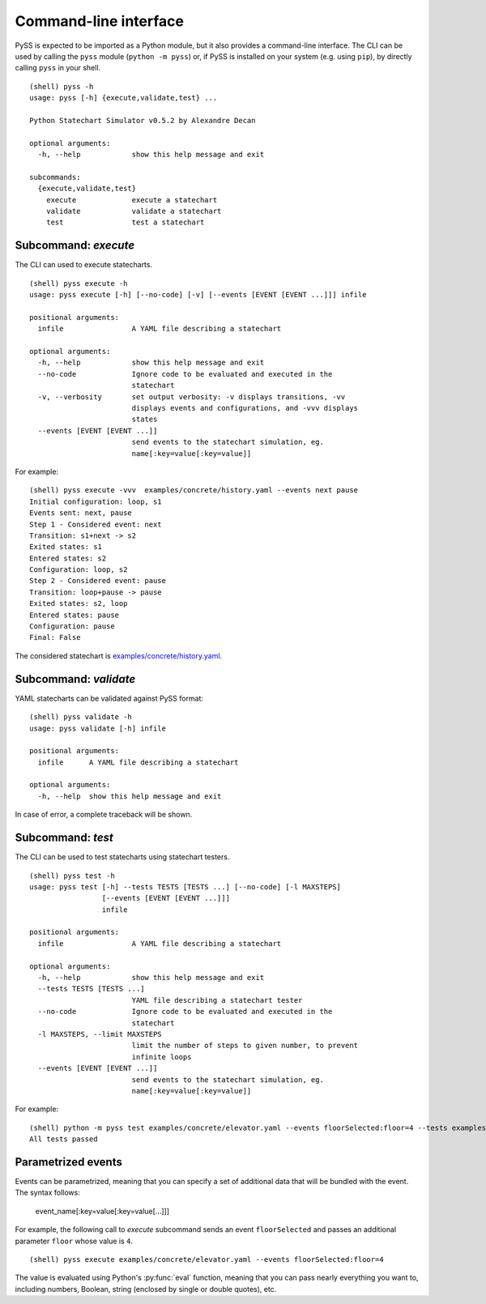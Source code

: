 Command-line interface
======================

PySS is expected to be imported as a Python module, but it also provides
a command-line interface. The CLI can be used by calling the ``pyss``
module (``python -m pyss``) or, if PySS is installed on your system
(e.g. using ``pip``), by directly calling ``pyss`` in your shell.

::

    (shell) pyss -h
    usage: pyss [-h] {execute,validate,test} ...

    Python Statechart Simulator v0.5.2 by Alexandre Decan

    optional arguments:
      -h, --help            show this help message and exit

    subcommands:
      {execute,validate,test}
        execute             execute a statechart
        validate            validate a statechart
        test                test a statechart


.. _cli_execute:

Subcommand: `execute`
---------------------

The CLI can used to execute statecharts.

::

    (shell) pyss execute -h
    usage: pyss execute [-h] [--no-code] [-v] [--events [EVENT [EVENT ...]]] infile

    positional arguments:
      infile                A YAML file describing a statechart

    optional arguments:
      -h, --help            show this help message and exit
      --no-code             Ignore code to be evaluated and executed in the
                            statechart
      -v, --verbosity       set output verbosity: -v displays transitions, -vv
                            displays events and configurations, and -vvv displays
                            states
      --events [EVENT [EVENT ...]]
                            send events to the statechart simulation, eg.
                            name[:key=value[:key=value]]




For example::

    (shell) pyss execute -vvv  examples/concrete/history.yaml --events next pause
    Initial configuration: loop, s1
    Events sent: next, pause
    Step 1 - Considered event: next
    Transition: s1+next -> s2
    Exited states: s1
    Entered states: s2
    Configuration: loop, s2
    Step 2 - Considered event: pause
    Transition: loop+pause -> pause
    Exited states: s2, loop
    Entered states: pause
    Configuration: pause
    Final: False

The considered statechart is `examples/concrete/history.yaml <https://github.com/AlexandreDecan/PySS/blob/master/examples/concrete/history.yaml>`__.


.. _cli_validate:

Subcommand: `validate`
----------------------

YAML statecharts can be validated against PySS format::

    (shell) pyss validate -h
    usage: pyss validate [-h] infile

    positional arguments:
      infile      A YAML file describing a statechart

    optional arguments:
      -h, --help  show this help message and exit


In case of error, a complete traceback will be shown.


.. _cli_test:

Subcommand: `test`
------------------

The CLI can be used to test statecharts using statechart testers.

::

    (shell) pyss test -h
    usage: pyss test [-h] --tests TESTS [TESTS ...] [--no-code] [-l MAXSTEPS]
                     [--events [EVENT [EVENT ...]]]
                     infile

    positional arguments:
      infile                A YAML file describing a statechart

    optional arguments:
      -h, --help            show this help message and exit
      --tests TESTS [TESTS ...]
                            YAML file describing a statechart tester
      --no-code             Ignore code to be evaluated and executed in the
                            statechart
      -l MAXSTEPS, --limit MAXSTEPS
                            limit the number of steps to given number, to prevent
                            infinite loops
      --events [EVENT [EVENT ...]]
                            send events to the statechart simulation, eg.
                            name[:key=value[:key=value]]


For example::

    (shell) python -m pyss test examples/concrete/elevator.yaml --events floorSelected:floor=4 --tests examples/tester/elevator/*.yaml
    All tests passed


.. _cli_events:

Parametrized events
-------------------

Events can be parametrized, meaning that you can specify a set of additional data that will be bundled
with the event. The syntax follows:

    event_name[:key=value[:key=value[...]]]

For example, the following call to *execute* subcommand sends an event ``floorSelected`` and passes
an additional parameter ``floor`` whose value is ``4``.

::

    (shell) pyss execute examples/concrete/elevator.yaml --events floorSelected:floor=4


The value is evaluated using Python's :py:func:`eval` function, meaning that you can pass nearly everything you
want to, including numbers, Boolean, string (enclosed by single or double quotes), etc.